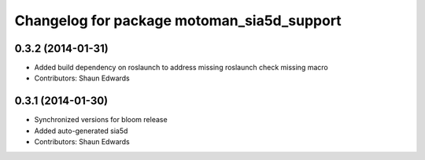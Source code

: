 ^^^^^^^^^^^^^^^^^^^^^^^^^^^^^^^^^^^^^^^^^^^
Changelog for package motoman_sia5d_support
^^^^^^^^^^^^^^^^^^^^^^^^^^^^^^^^^^^^^^^^^^^

0.3.2 (2014-01-31)
------------------
* Added build dependency on roslaunch to address missing roslaunch check missing macro
* Contributors: Shaun Edwards

0.3.1 (2014-01-30)
------------------
* Synchronized versions for bloom release
* Added auto-generated sia5d
* Contributors: Shaun Edwards
